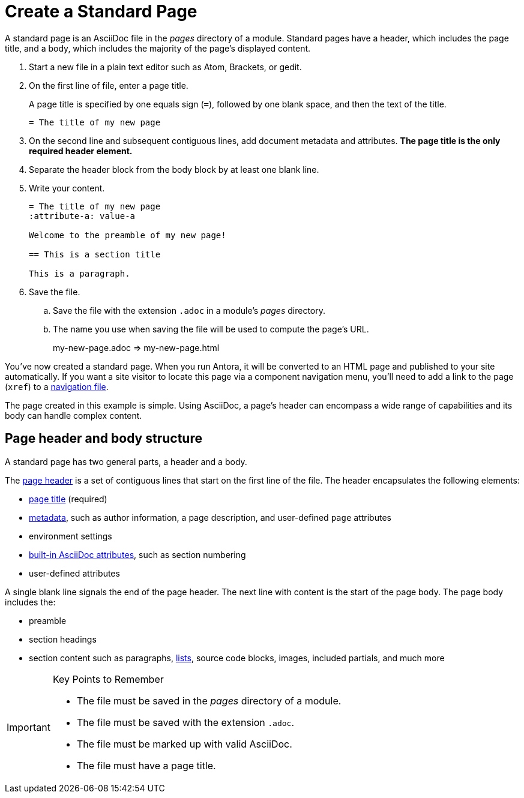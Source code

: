 = Create a Standard Page

A standard page is an AsciiDoc file in the [.path]_pages_ directory of a module.
Standard pages have a header, which includes the page title, and a body, which includes the majority of the page's displayed content.

. Start a new file in a plain text editor such as Atom, Brackets, or gedit.

. On the first line of file, enter a page title.
+
A page title is specified by one equals sign (`=`), followed by one blank space, and then the text of the title.
+
[source]
----
= The title of my new page
----

. On the second line and subsequent contiguous lines, add document metadata and attributes.
*The page title is the only required header element.*

. Separate the header block from the body block by at least one blank line.

. Write your content.
+
[source]
----
= The title of my new page
:attribute-a: value-a

Welcome to the preamble of my new page!

== This is a section title

This is a paragraph.
----

. Save the file.
.. Save the file with the extension `.adoc` in a module's [.path]_pages_ directory.

.. The name you use when saving the file will be used to compute the page's URL.
+
my-new-page.adoc => my-new-page.html

You've now created a standard page.
When you run Antora, it will be converted to an HTML page and published to your site automatically.
If you want a site visitor to locate this page via a component navigation menu, you'll need to add a link to the page (`xref`) to a xref:navigation:index.adoc[navigation file].

The page created in this example is simple.
Using AsciiDoc, a page's header can encompass a wide range of capabilities and its body can handle complex content.

== Page header and body structure

A standard page has two general parts, a header and a body.

The xref:asciidoc:page-header.adoc[page header] is a set of contiguous lines that start on the first line of the file.
The header encapsulates the following elements:

* xref:asciidoc:page-header.adoc#page-title[page title] (required)
* xref:asciidoc:page-header.adoc#page-meta[metadata], such as author information, a page description, and user-defined `page` attributes
* environment settings
* xref:asciidoc:page-header.adoc#page-attrs[built-in AsciiDoc attributes], such as section numbering
* user-defined attributes

A single blank line signals the end of the page header.
The next line with content is the start of the page body.
The page body includes the:

* preamble
* section headings
* section content such as paragraphs, xref:asciidoc:lists.adoc[lists], source code blocks, images, included partials, and much more

//To explore the full capabilities of each AsciiDoc element, check out the documentation under the AsciiDoc collection in the menu on the left.

[IMPORTANT]
.Key Points to Remember
====
* The file must be saved in the [.path]_pages_ directory of a module.
* The file must be saved with the extension `.adoc`.
* The file must be marked up with valid AsciiDoc.
* The file must have a page title.
====
